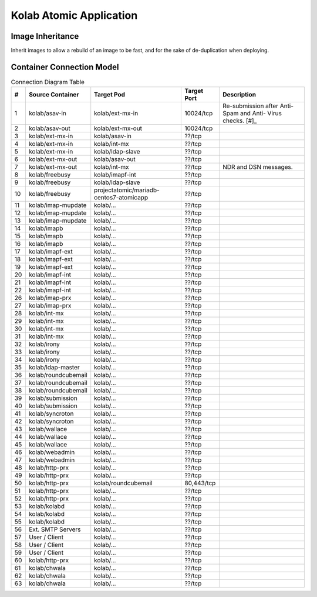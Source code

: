 ========================
Kolab Atomic Application
========================

Image Inheritance
=================

Inherit images to allow a rebuild of an image to be fast, and for the
sake of de-duplication when deploying.

.. graphviz::

    digraph docker {
            splines = true;
            overlab = prism;

            edge [color=gray50, fontname=Calibri, fontsize=11];
            node [shape=record, fontname=Calibri, fontsize=11];

            "centos/centos7";
            "projectatomic/atomicapp";
            "rhel7";

            "kolab/base";
            "kolab/base-asav";
            "kolab/base-imap";
            "kolab/base-ldap";
            "kolab/base-mx";
            "kolab/base-web";
            "kolab/base-web-rc";

            "kolab/mongodb";

            subgraph cluster_asav {
                    color = white;

                    "kolab/asav-in";
                    "kolab/asav-out";
                }

            subgraph cluster_imap {
                    color = white;

                    "kolab/imap-prx";
                    "kolab/imapf-ext";
                    "kolab/imapf-int";
                    "kolab/imap-mupdate";
                    "kolab/imapb";
                }

            subgraph cluster_ldap {
                    color = "white";

                    "kolab/ldap-master";
                    "kolab/ldap-slave";
                }

            subgraph cluster_mx {
                    color = white;

                    "kolab/asav-in";
                    "kolab/asav-out";
                    "kolab/ext-mx-in";
                    "kolab/ext-mx-out";
                    "kolab/int-mx";
                    "kolab/submission";
                    "kolab/wallace";
                }

            subgraph cluster_web {
                    color = white;

                    "kolab/chwala";
                    "kolab/freebusy";
                    "kolab/http-prx";
                    "kolab/irony";
                    "kolab/manticore";
                    "kolab/roundcubemail";
                    "kolab/syncroton";
                    "kolab/webadmin";
                }

            "centos/centos7" -> "kolab/mongodb" [dir=back];
            "rhel7" -> "projectatomic/atomicapp" [dir=back];
            "projectatomic/atomicapp" -> "kolab/base" [dir=back];

            "kolab/base" -> "kolab/base-asav" [dir=back];
            "kolab/base" -> "kolab/base-imap" [dir=back];
            "kolab/base" -> "kolab/base-ldap" [dir=back];
            "kolab/base" -> "kolab/base-mx" [dir=back];
            "kolab/base" -> "kolab/base-web" [dir=back];
            "kolab/base" -> "kolab/kolabd" [dir=back];
            "kolab/base" -> "kolab/manticore" [dir=back];

            "kolab/base-asav" ->
                    "kolab/asav-in",
                    "kolab/asav-out" [dir=back];

            "kolab/base-imap" ->
                    "kolab/imap-prx",
                    "kolab/imapf-int",
                    "kolab/imapf-ext",
                    "kolab/imap-mupdate",
                    "kolab/imapb" [dir=back];

            "kolab/base-ldap" ->
                    "kolab/ldap-master",
                    "kolab/ldap-slave" [dir=back];

            "kolab/base-mx" ->
                    "kolab/ext-mx-in",
                    "kolab/ext-mx-out",
                    "kolab/int-mx",
                    "kolab/submission",
                    "kolab/wallace" [dir=back];

            "kolab/base-web" ->
                    "kolab/http-prx",
                    "kolab/webadmin",
                    "kolab/base-web-rc" [dir=back];

            "kolab/base-web-rc" ->
                    "kolab/chwala",
                    "kolab/freebusy",
                    "kolab/irony",
                    "kolab/roundcubemail",
                    "kolab/syncroton" [dir=back];
        }

Container Connection Model
==========================

.. graphviz::

    digraph {
            splines = true;
            overlab = prism;

            edge [color=gray50, fontname=Calibri, fontsize=11];
            node [style=filled, shape=record, fontname=Calibri, fontsize=11];

            "External SMTP Servers" [color="#FFEEEE"];
            "User / Client" [color="#FFEEEE"];

            subgraph cluster_db {
                    color = "white";

                    "kolab/mongdb-centos7-atomicapp";
                    "projectatomic/mariadb-centos7-atomicapp";
                }

            "kolab/kolabd";

            subgraph cluster_asav {
                    color = white;

                    "kolab/asav-in";
                    "kolab/asav-out";
                }

            subgraph cluster_imap {
                    color = white;

                    "kolab/imap-prx";
                    "kolab/imapf-ext";
                    "kolab/imapf-int";
                    "kolab/imap-mupdate";
                    "kolab/imapb";
                }

            subgraph cluster_ldap {
                    color = white;

                    "kolab/ldap-master";
                    "kolab/ldap-slave";
                }

            subgraph cluster_mx {
                    color = white;

                    "kolab/ext-mx-in";
                    "kolab/ext-mx-out";
                    "kolab/int-mx";
                    "kolab/submission";
                    "kolab/wallace";
                }

            subgraph cluster_web {
                    color = white;

                    "kolab/chwala";
                    "kolab/freebusy";
                    "kolab/http-prx";
                    "kolab/irony";
                    "kolab/manticore";
                    "kolab/roundcubemail";
                    "kolab/syncroton";
                    "kolab/webadmin";
                }

            "kolab/asav-in" -> "kolab/ext-mx-in"        [label="(1)"];
            "kolab/asav-out" -> "kolab/ext-mx-out"      [label="(2)"];

            "kolab/chwala" -> "kolab/imapf-int"         [label="(61)"];
            "kolab/chwala" -> "kolab/ldap-slave"        [label="(62)"];
            "kolab/chwala" -> "projectatomic/mariadb-centos7-atomicapp" [label="(63)"];

            "kolab/ext-mx-in" -> "kolab/asav-in"        [label="(3)"];
            "kolab/ext-mx-in" -> "kolab/int-mx"         [label="(4)"];
            "kolab/ext-mx-in" -> "kolab/ldap-slave"     [label="(5)"];

            "kolab/ext-mx-out" -> "kolab/asav-out"      [label="(6)"];
            "kolab/ext-mx-out" -> "kolab/int-mx"        [label="(7)"];

            "kolab/freebusy" -> "kolab/imapf-int"       [label="(8)"];
            "kolab/freebusy" -> "kolab/ldap-slave"      [label="(9)"];
            "kolab/freebusy" -> "projectatomic/mariadb-centos7-atomicapp" [label="(10)"];

            "kolab/http-prx" -> "kolab/chwala"          [label="(60)"];
            "kolab/http-prx" -> "kolab/freebusy"        [label="(48)"];
            "kolab/http-prx" -> "kolab/irony"           [label="(49)"];
            "kolab/http-prx" -> "kolab/roundcubemail"   [label="(50)"];
            "kolab/http-prx" -> "kolab/syncroton"       [label="(51)"];
            "kolab/http-prx" -> "kolab/webadmin"        [label="(52)"];

            "kolab/imap-mupdate" -> "kolab/imapf-ext"   [label="(11)"];
            "kolab/imap-mupdate" -> "kolab/imapf-int"   [label="(12)"];
            "kolab/imap-mupdate" -> "kolab/ldap-slave"  [label="(13)"];

            "kolab/imapb" -> "kolab/imap-mupdate"       [label="(14)"];
            "kolab/imapb" -> "kolab/int-mx"             [label="(15)"];
            "kolab/imapb" -> "kolab/ldap-slave"         [label="(16)"];

            "kolab/imapf-ext" -> "kolab/imap-mupdate"   [label="(17)"];
            "kolab/imapf-ext" -> "kolab/imapb"          [label="(18)"];
            "kolab/imapf-ext" -> "kolab/ldap-slave"     [label="(19)"];

            "kolab/imapf-int" -> "kolab/imap-mupdate"   [label="(20)"];
            "kolab/imapf-int" -> "kolab/imapb"          [label="(21)"];
            "kolab/imapf-int" -> "kolab/ldap-slave"     [label="(22)"];

            "kolab/imap-prx" -> "kolab/imapf-ext"       [label="(26)"];
            "kolab/imap-prx" -> "kolab/ldap-slave"      [label="(27)"];

            "kolab/int-mx" -> "kolab/ext-mx-out"        [label="(28)"];
            "kolab/int-mx" -> "kolab/imapb"             [label="(29)"];
            "kolab/int-mx" -> "kolab/ldap-slave"        [label="(30)"];
            "kolab/int-mx" -> "kolab/wallace"           [label="(31)"];

            "kolab/irony" -> "kolab/imapf-int"          [label="(32)"];
            "kolab/irony" -> "kolab/ldap-slave"         [label="(33)"];
            "kolab/irony" -> "projectatomic/mariadb-centos7-atomicapp" [label="(34)"];

            "kolab/kolabd" -> "kolab/imapb"             [label="(53)"];
            "kolab/kolabd" -> "kolab/imapf-int"         [label="(54)"];
            "kolab/kolabd" -> "kolab/ldap-master"       [label="(55)"];

            "kolab/ldap-master" -> "kolab/ldap-slave"   [label="(35)"];

            "kolab/roundcubemail" -> "kolab/freebusy"   [label="(36)"];
            "kolab/roundcubemail" -> "kolab/imapf-int"  [label="(37)"];
            "kolab/roundcubemail" -> "projectatomic/mariadb-centos7-atomicapp" [label="(38)"];

            "kolab/submission" -> "kolab/int-mx"        [label="(39)"];
            "kolab/submission" -> "kolab/ldap-slave"    [label="(40)"];

            "kolab/syncroton" -> "kolab/imapf-int"      [label="(41)"];
            "kolab/syncroton" -> "projectatomic/mariadb-centos7-atomicapp" [label="(42)"];

            "kolab/wallace" -> "kolab/imapf-int"        [label="(43)"];
            "kolab/wallace" -> "kolab/int-mx"           [label="(44)"];
            "kolab/wallace" -> "kolab/ldap-slave"       [label="(45)"];

            "kolab/webadmin" -> "kolab/ldap-master"     [label="(46)"];
            "kolab/webadmin" -> "projectatomic/mariadb-centos7-atomicapp" [label="(47)"];


            "External SMTP Servers" -> "kolab/ext-mx-in"[label="(56)"];
            "User / Client" -> "kolab/http-prx"         [label="(57)"];
            "User / Client" -> "kolab/imap-prx"         [label="(58)"];
            "User / Client" -> "kolab/submission"       [label="(59)"];
        }

.. table:: Connection Diagram Table

    +----+---------------------+-----------------------------------------+-------------+-----------------------+
    |  # | Source Container    | Target Pod                              | Target Port | Description           |
    +====+=====================+=========================================+=============+=======================+
    |  1 | kolab/asav-in       | kolab/ext-mx-in                         |   10024/tcp | Re-submission after   |
    |    |                     |                                         |             | Anti-Spam and Anti-   |
    |    |                     |                                         |             | Virus checks. [#]_    |
    +----+---------------------+-----------------------------------------+-------------+-----------------------+
    |  2 | kolab/asav-out      | kolab/ext-mx-out                        |   10024/tcp |                       |
    +----+---------------------+-----------------------------------------+-------------+-----------------------+
    |  3 | kolab/ext-mx-in     | kolab/asav-in                           |      ??/tcp |                       |
    +----+---------------------+-----------------------------------------+-------------+-----------------------+
    |  4 | kolab/ext-mx-in     | kolab/int-mx                            |      ??/tcp |                       |
    +----+---------------------+-----------------------------------------+-------------+-----------------------+
    |  5 | kolab/ext-mx-in     | kolab/ldap-slave                        |      ??/tcp |                       |
    +----+---------------------+-----------------------------------------+-------------+-----------------------+
    |  6 | kolab/ext-mx-out    | kolab/asav-out                          |      ??/tcp |                       |
    +----+---------------------+-----------------------------------------+-------------+-----------------------+
    |  7 | kolab/ext-mx-out    | kolab/int-mx                            |      ??/tcp | NDR and DSN messages. |
    +----+---------------------+-----------------------------------------+-------------+-----------------------+
    |  8 | kolab/freebusy      | kolab/imapf-int                         |      ??/tcp |                       |
    +----+---------------------+-----------------------------------------+-------------+-----------------------+
    |  9 | kolab/freebusy      | kolab/ldap-slave                        |      ??/tcp |                       |
    +----+---------------------+-----------------------------------------+-------------+-----------------------+
    | 10 | kolab/freebusy      | projectatomic/mariadb-centos7-atomicapp |      ??/tcp |                       |
    +----+---------------------+-----------------------------------------+-------------+-----------------------+
    | 11 | kolab/imap-mupdate  | kolab/...                               |      ??/tcp |                       |
    +----+---------------------+-----------------------------------------+-------------+-----------------------+
    | 12 | kolab/imap-mupdate  | kolab/...                               |      ??/tcp |                       |
    +----+---------------------+-----------------------------------------+-------------+-----------------------+
    | 13 | kolab/imap-mupdate  | kolab/...                               |      ??/tcp |                       |
    +----+---------------------+-----------------------------------------+-------------+-----------------------+
    | 14 | kolab/imapb         | kolab/...                               |      ??/tcp |                       |
    +----+---------------------+-----------------------------------------+-------------+-----------------------+
    | 15 | kolab/imapb         | kolab/...                               |      ??/tcp |                       |
    +----+---------------------+-----------------------------------------+-------------+-----------------------+
    | 16 | kolab/imapb         | kolab/...                               |      ??/tcp |                       |
    +----+---------------------+-----------------------------------------+-------------+-----------------------+
    | 17 | kolab/imapf-ext     | kolab/...                               |      ??/tcp |                       |
    +----+---------------------+-----------------------------------------+-------------+-----------------------+
    | 18 | kolab/imapf-ext     | kolab/...                               |      ??/tcp |                       |
    +----+---------------------+-----------------------------------------+-------------+-----------------------+
    | 19 | kolab/imapf-ext     | kolab/...                               |      ??/tcp |                       |
    +----+---------------------+-----------------------------------------+-------------+-----------------------+
    | 20 | kolab/imapf-int     | kolab/...                               |      ??/tcp |                       |
    +----+---------------------+-----------------------------------------+-------------+-----------------------+
    | 21 | kolab/imapf-int     | kolab/...                               |      ??/tcp |                       |
    +----+---------------------+-----------------------------------------+-------------+-----------------------+
    | 22 | kolab/imapf-int     | kolab/...                               |      ??/tcp |                       |
    +----+---------------------+-----------------------------------------+-------------+-----------------------+
    | 26 | kolab/imap-prx      | kolab/...                               |      ??/tcp |                       |
    +----+---------------------+-----------------------------------------+-------------+-----------------------+
    | 27 | kolab/imap-prx      | kolab/...                               |      ??/tcp |                       |
    +----+---------------------+-----------------------------------------+-------------+-----------------------+
    | 28 | kolab/int-mx        | kolab/...                               |      ??/tcp |                       |
    +----+---------------------+-----------------------------------------+-------------+-----------------------+
    | 29 | kolab/int-mx        | kolab/...                               |      ??/tcp |                       |
    +----+---------------------+-----------------------------------------+-------------+-----------------------+
    | 30 | kolab/int-mx        | kolab/...                               |      ??/tcp |                       |
    +----+---------------------+-----------------------------------------+-------------+-----------------------+
    | 31 | kolab/int-mx        | kolab/...                               |      ??/tcp |                       |
    +----+---------------------+-----------------------------------------+-------------+-----------------------+
    | 32 | kolab/irony         | kolab/...                               |      ??/tcp |                       |
    +----+---------------------+-----------------------------------------+-------------+-----------------------+
    | 33 | kolab/irony         | kolab/...                               |      ??/tcp |                       |
    +----+---------------------+-----------------------------------------+-------------+-----------------------+
    | 34 | kolab/irony         | kolab/...                               |      ??/tcp |                       |
    +----+---------------------+-----------------------------------------+-------------+-----------------------+
    | 35 | kolab/ldap-master   | kolab/...                               |      ??/tcp |                       |
    +----+---------------------+-----------------------------------------+-------------+-----------------------+
    | 36 | kolab/roundcubemail | kolab/...                               |      ??/tcp |                       |
    +----+---------------------+-----------------------------------------+-------------+-----------------------+
    | 37 | kolab/roundcubemail | kolab/...                               |      ??/tcp |                       |
    +----+---------------------+-----------------------------------------+-------------+-----------------------+
    | 38 | kolab/roundcubemail | kolab/...                               |      ??/tcp |                       |
    +----+---------------------+-----------------------------------------+-------------+-----------------------+
    | 39 | kolab/submission    | kolab/...                               |      ??/tcp |                       |
    +----+---------------------+-----------------------------------------+-------------+-----------------------+
    | 40 | kolab/submission    | kolab/...                               |      ??/tcp |                       |
    +----+---------------------+-----------------------------------------+-------------+-----------------------+
    | 41 | kolab/syncroton     | kolab/...                               |      ??/tcp |                       |
    +----+---------------------+-----------------------------------------+-------------+-----------------------+
    | 42 | kolab/syncroton     | kolab/...                               |      ??/tcp |                       |
    +----+---------------------+-----------------------------------------+-------------+-----------------------+
    | 43 | kolab/wallace       | kolab/...                               |      ??/tcp |                       |
    +----+---------------------+-----------------------------------------+-------------+-----------------------+
    | 44 | kolab/wallace       | kolab/...                               |      ??/tcp |                       |
    +----+---------------------+-----------------------------------------+-------------+-----------------------+
    | 45 | kolab/wallace       | kolab/...                               |      ??/tcp |                       |
    +----+---------------------+-----------------------------------------+-------------+-----------------------+
    | 46 | kolab/webadmin      | kolab/...                               |      ??/tcp |                       |
    +----+---------------------+-----------------------------------------+-------------+-----------------------+
    | 47 | kolab/webadmin      | kolab/...                               |      ??/tcp |                       |
    +----+---------------------+-----------------------------------------+-------------+-----------------------+
    | 48 | kolab/http-prx      | kolab/...                               |      ??/tcp |                       |
    +----+---------------------+-----------------------------------------+-------------+-----------------------+
    | 49 | kolab/http-prx      | kolab/...                               |      ??/tcp |                       |
    +----+---------------------+-----------------------------------------+-------------+-----------------------+
    | 50 | kolab/http-prx      | kolab/roundcubemail                     |  80,443/tcp |                       |
    +----+---------------------+-----------------------------------------+-------------+-----------------------+
    | 51 | kolab/http-prx      | kolab/...                               |      ??/tcp |                       |
    +----+---------------------+-----------------------------------------+-------------+-----------------------+
    | 52 | kolab/http-prx      | kolab/...                               |      ??/tcp |                       |
    +----+---------------------+-----------------------------------------+-------------+-----------------------+
    | 53 | kolab/kolabd        | kolab/...                               |      ??/tcp |                       |
    +----+---------------------+-----------------------------------------+-------------+-----------------------+
    | 54 | kolab/kolabd        | kolab/...                               |      ??/tcp |                       |
    +----+---------------------+-----------------------------------------+-------------+-----------------------+
    | 55 | kolab/kolabd        | kolab/...                               |      ??/tcp |                       |
    +----+---------------------+-----------------------------------------+-------------+-----------------------+
    | 56 | Ext. SMTP Servers   | kolab/...                               |      ??/tcp |                       |
    +----+---------------------+-----------------------------------------+-------------+-----------------------+
    | 57 | User / Client       | kolab/...                               |      ??/tcp |                       |
    +----+---------------------+-----------------------------------------+-------------+-----------------------+
    | 58 | User / Client       | kolab/...                               |      ??/tcp |                       |
    +----+---------------------+-----------------------------------------+-------------+-----------------------+
    | 59 | User / Client       | kolab/...                               |      ??/tcp |                       |
    +----+---------------------+-----------------------------------------+-------------+-----------------------+
    | 60 | kolab/http-prx      | kolab/...                               |      ??/tcp |                       |
    +----+---------------------+-----------------------------------------+-------------+-----------------------+
    | 61 | kolab/chwala        | kolab/...                               |      ??/tcp |                       |
    +----+---------------------+-----------------------------------------+-------------+-----------------------+
    | 62 | kolab/chwala        | kolab/...                               |      ??/tcp |                       |
    +----+---------------------+-----------------------------------------+-------------+-----------------------+
    | 63 | kolab/chwala        | kolab/...                               |      ??/tcp |                       |
    +----+---------------------+-----------------------------------------+-------------+-----------------------+


